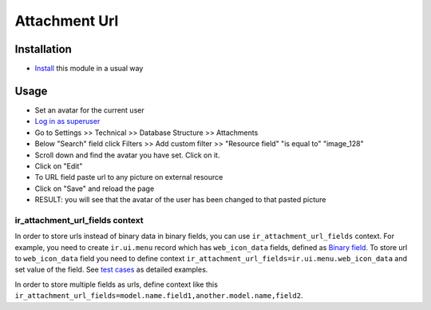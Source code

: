 ================
 Attachment Url
================

Installation
============

* `Install <https://odoo-development.readthedocs.io/en/latest/odoo/usage/install-module.html>`__ this module in a usual way

Usage
=====

* Set an avatar for the current user
* `Log in as superuser <https://odoo-development.readthedocs.io/en/latest/odoo/usage/login-as-superuser.html>`__
* Go to Settings >> Technical >> Database Structure >> Attachments
* Below "Search" field click Filters >> Add custom filter >> "Resource field" "is equal to" "image_128"
* Scroll down and find the avatar you have set. Click on it.
* Click on "Edit"
* To URL field paste url to any picture on external resource
* Click on "Save" and reload the page
* RESULT: you will see that the avatar of the user has been changed to that pasted picture

ir_attachment_url_fields context
--------------------------------

In order to store urls instead of binary data in binary fields, you can use ``ir_attachment_url_fields`` context.
For example, you need to create ``ir.ui.menu`` record which has ``web_icon_data`` fields, defined as `Binary field <https://github.com/odoo/odoo/blob/b29ac84fd55923abf582cdee39cb32bacda3eec9/odoo/addons/base/models/ir_ui_menu.py#L45>`__.
To store url to ``web_icon_data`` field you need to define context ``ir_attachment_url_fields=ir.ui.menu.web_icon_data`` and set value of the field. See `test cases <../tests/test_attachment_fields.py>`__ as detailed examples.

In order to store multiple fields as urls, define context like this ``ir_attachment_url_fields=model.name.field1,another.model.name,field2``.
